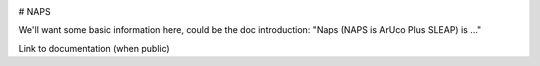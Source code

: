 |travis ci| |Documentation|

.. |travis ci| image:: 
   https://app.travis-ci.com/kocherlab/naps.svg?branch=main
   :target: https://app.travis-ci.com/kocherlab/naps

.. |Documentation| image:: 
   https://readthedocs.org/projects/naps/badge/?version=latest
   :target: https://naps.readthedocs.io/en/latest/?badge=latest
   :alt: Documentation Status

# NAPS

We'll want some basic information here, could be the doc introduction: "Naps (NAPS is ArUco Plus SLEAP) is ..."

Link to documentation (when public)
